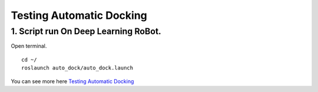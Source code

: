 ====================
Testing Automatic Docking
====================

1. Script run On Deep Learning RoBot.
---------------
Open terminal.
::
  cd ~/
  roslaunch auto_dock/auto_dock.launch

You can see more here `Testing Automatic Docking <http://wiki.ros.org/kobuki/Tutorials/Testing%20Automatic%20Docking>`_ 

